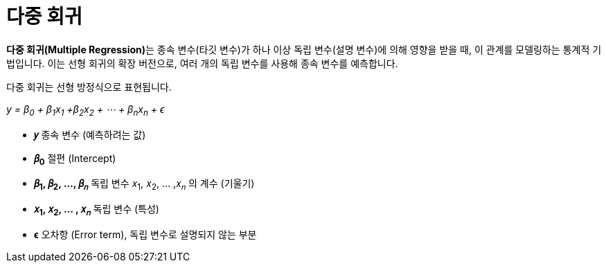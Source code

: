= 다중 회귀

**다중 회귀(Multiple Regression)**는 종속 변수(타깃 변수)가 하나 이상 독립 변수(설명 변수)에 의해 영향을 받을 때, 이 관계를 모델링하는 통계적 기법입니다. 이는 선형 회귀의 확장 버전으로, 여러 개의 독립 변수를 사용해 종속 변수를 예측합니다.

다중 회귀는 선형 방정식으로 표현됩니다.

_y = β~0~ + β~1~x~1~ +β~2~x~2~ + ⋯ + β~n~x~n~ + ϵ_

* **𝑦** 종속 변수 (예측하려는 값)
* **𝛽~0~**  절편 (Intercept)
* **𝛽~1~, 𝛽~2~, ..., 𝛽~𝑛~** 독립 변수 𝑥~1~, 𝑥~2~, … ,𝑥~𝑛~ 의 계수 (기울기)
* **𝑥~1~, 𝑥~2~, … , 𝑥~𝑛~** 독립 변수 (특성)
* **ϵ** 오차항 (Error term), 독립 변수로 설명되지 않는 부분


